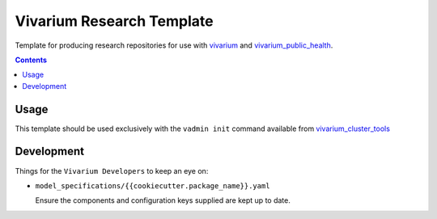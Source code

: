 ==========================
Vivarium Research Template
==========================

Template for producing research repositories for use with
`vivarium <https://github.com/ihmeuw/vivarium>`_ and
`vivarium_public_health <https://github.com/ihmeuw/vivarium_public_health>`_.

.. contents::
   :depth: 1


Usage
-----

This template should be used exclusively with the ``vadmin init`` command
available from
`vivarium_cluster_tools <https://github.com/ihmeuw/vivarium_cluster_tools>`_

Development
-----------

Things for the ``Vivarium Developers`` to keep an eye on:

- ``model_specifications/{{cookiecutter.package_name}}.yaml``

  Ensure the components and configuration keys supplied are kept up to date.

